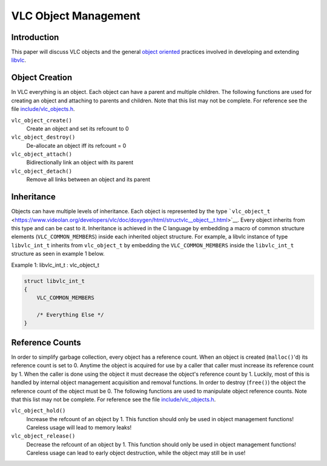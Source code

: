 .. raw:: mediawiki

   {{Back to|Hacker Guide}}

VLC Object Management
---------------------

Introduction
~~~~~~~~~~~~

This paper will discuss VLC objects and the general `object oriented <wikipedia:Object-oriented_programming>`__ practices involved in developing and extending `libvlc <libvlc>`__.

Object Creation
~~~~~~~~~~~~~~~

In VLC everything is an object. Each object can have a parent and multiple children. The following functions are used for creating an object and attaching to parents and children. Note that this list may not be complete. For reference see the file `include/vlc_objects.h <https://www.videolan.org/developers/vlc/doc/doxygen/html/vlc__objects_8h.html>`__.

``vlc_object_create()``
   Create an object and set its refcount to 0
``vlc_object_destroy()``
   De-allocate an object iff its refcount = 0
``vlc_object_attach()``
   Bidirectionally link an object with its parent
``vlc_object_detach()``
   Remove all links between an object and its parent

Inheritance
~~~~~~~~~~~

Objects can have multiple levels of inheritance. Each object is represented by the type ```vlc_object_t`` <https://www.videolan.org/developers/vlc/doc/doxygen/html/structvlc__object__t.html>`__. Every object inherits from this type and can be cast to it. Inheritance is achieved in the C language by embedding a macro of common structure elements (``VLC_COMMON_MEMBERS``) inside each inherited object structure. For example, a libvlc instance of type ``libvlc_int_t`` inherits from ``vlc_object_t`` by embedding the ``VLC_COMMON_MEMBERS`` inside the ``libvlc_int_t`` structure as seen in example 1 below.

Example 1: libvlc_int_t : vlc_object_t

.. code:: c

   struct libvlc_int_t 
   {
       VLC_COMMON_MEMBERS

       /* Everything Else */
   }

Reference Counts
~~~~~~~~~~~~~~~~

In order to simplify garbage collection, every object has a reference count. When an object is created (``malloc()``'d) its reference count is set to 0. Anytime the object is acquired for use by a caller that caller must increase its reference count by 1. When the caller is done using the object it must decrease the object's reference count by 1. Luckily, most of this is handled by internal object management acquisition and removal functions. In order to destroy (``free()``) the object the reference count of the object must be 0. The following functions are used to manipulate object reference counts. Note that this list may not be complete. For reference see the file `include/vlc_objects.h <https://www.videolan.org/developers/vlc/doc/doxygen/html/vlc__objects_8h.html>`__.

``vlc_object_hold()``
   Increase the refcount of an object by 1. This function should only be used in object management functions! Careless usage will lead to memory leaks!
``vlc_object_release()``
   Decrease the refcount of an object by 1. This function should only be used in object management functions! Careless usage can lead to early object destruction, while the object may still be in use!

.. raw:: mediawiki

   {{Hacker_Guide}}
